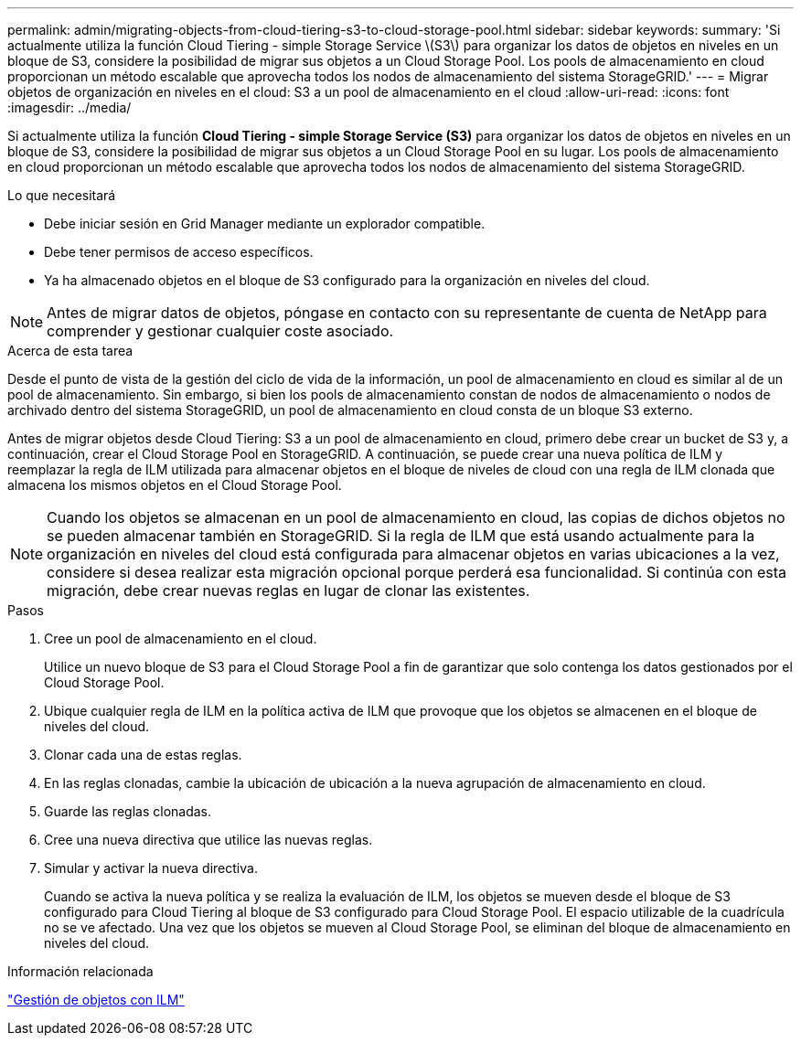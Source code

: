 ---
permalink: admin/migrating-objects-from-cloud-tiering-s3-to-cloud-storage-pool.html 
sidebar: sidebar 
keywords:  
summary: 'Si actualmente utiliza la función Cloud Tiering - simple Storage Service \(S3\) para organizar los datos de objetos en niveles en un bloque de S3, considere la posibilidad de migrar sus objetos a un Cloud Storage Pool. Los pools de almacenamiento en cloud proporcionan un método escalable que aprovecha todos los nodos de almacenamiento del sistema StorageGRID.' 
---
= Migrar objetos de organización en niveles en el cloud: S3 a un pool de almacenamiento en el cloud
:allow-uri-read: 
:icons: font
:imagesdir: ../media/


[role="lead"]
Si actualmente utiliza la función *Cloud Tiering - simple Storage Service (S3)* para organizar los datos de objetos en niveles en un bloque de S3, considere la posibilidad de migrar sus objetos a un Cloud Storage Pool en su lugar. Los pools de almacenamiento en cloud proporcionan un método escalable que aprovecha todos los nodos de almacenamiento del sistema StorageGRID.

.Lo que necesitará
* Debe iniciar sesión en Grid Manager mediante un explorador compatible.
* Debe tener permisos de acceso específicos.
* Ya ha almacenado objetos en el bloque de S3 configurado para la organización en niveles del cloud.



NOTE: Antes de migrar datos de objetos, póngase en contacto con su representante de cuenta de NetApp para comprender y gestionar cualquier coste asociado.

.Acerca de esta tarea
Desde el punto de vista de la gestión del ciclo de vida de la información, un pool de almacenamiento en cloud es similar al de un pool de almacenamiento. Sin embargo, si bien los pools de almacenamiento constan de nodos de almacenamiento o nodos de archivado dentro del sistema StorageGRID, un pool de almacenamiento en cloud consta de un bloque S3 externo.

Antes de migrar objetos desde Cloud Tiering: S3 a un pool de almacenamiento en cloud, primero debe crear un bucket de S3 y, a continuación, crear el Cloud Storage Pool en StorageGRID. A continuación, se puede crear una nueva política de ILM y reemplazar la regla de ILM utilizada para almacenar objetos en el bloque de niveles de cloud con una regla de ILM clonada que almacena los mismos objetos en el Cloud Storage Pool.


NOTE: Cuando los objetos se almacenan en un pool de almacenamiento en cloud, las copias de dichos objetos no se pueden almacenar también en StorageGRID. Si la regla de ILM que está usando actualmente para la organización en niveles del cloud está configurada para almacenar objetos en varias ubicaciones a la vez, considere si desea realizar esta migración opcional porque perderá esa funcionalidad. Si continúa con esta migración, debe crear nuevas reglas en lugar de clonar las existentes.

.Pasos
. Cree un pool de almacenamiento en el cloud.
+
Utilice un nuevo bloque de S3 para el Cloud Storage Pool a fin de garantizar que solo contenga los datos gestionados por el Cloud Storage Pool.

. Ubique cualquier regla de ILM en la política activa de ILM que provoque que los objetos se almacenen en el bloque de niveles del cloud.
. Clonar cada una de estas reglas.
. En las reglas clonadas, cambie la ubicación de ubicación a la nueva agrupación de almacenamiento en cloud.
. Guarde las reglas clonadas.
. Cree una nueva directiva que utilice las nuevas reglas.
. Simular y activar la nueva directiva.
+
Cuando se activa la nueva política y se realiza la evaluación de ILM, los objetos se mueven desde el bloque de S3 configurado para Cloud Tiering al bloque de S3 configurado para Cloud Storage Pool. El espacio utilizable de la cuadrícula no se ve afectado. Una vez que los objetos se mueven al Cloud Storage Pool, se eliminan del bloque de almacenamiento en niveles del cloud.



.Información relacionada
link:../ilm/index.html["Gestión de objetos con ILM"]
